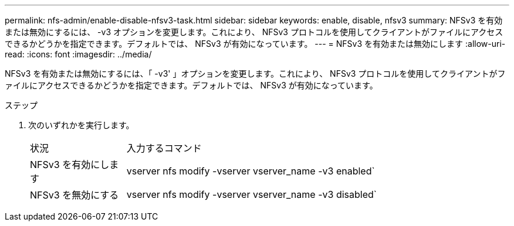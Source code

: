 ---
permalink: nfs-admin/enable-disable-nfsv3-task.html 
sidebar: sidebar 
keywords: enable, disable, nfsv3 
summary: NFSv3 を有効または無効にするには、 -v3 オプションを変更します。これにより、 NFSv3 プロトコルを使用してクライアントがファイルにアクセスできるかどうかを指定できます。デフォルトでは、 NFSv3 が有効になっています。 
---
= NFSv3 を有効または無効にします
:allow-uri-read: 
:icons: font
:imagesdir: ../media/


[role="lead"]
NFSv3 を有効または無効にするには、「 -v3' 」オプションを変更します。これにより、 NFSv3 プロトコルを使用してクライアントがファイルにアクセスできるかどうかを指定できます。デフォルトでは、 NFSv3 が有効になっています。

.ステップ
. 次のいずれかを実行します。
+
[cols="20,80"]
|===


| 状況 | 入力するコマンド 


 a| 
NFSv3 を有効にします
 a| 
vserver nfs modify -vserver vserver_name -v3 enabled`



 a| 
NFSv3 を無効にする
 a| 
vserver nfs modify -vserver vserver_name -v3 disabled`

|===

